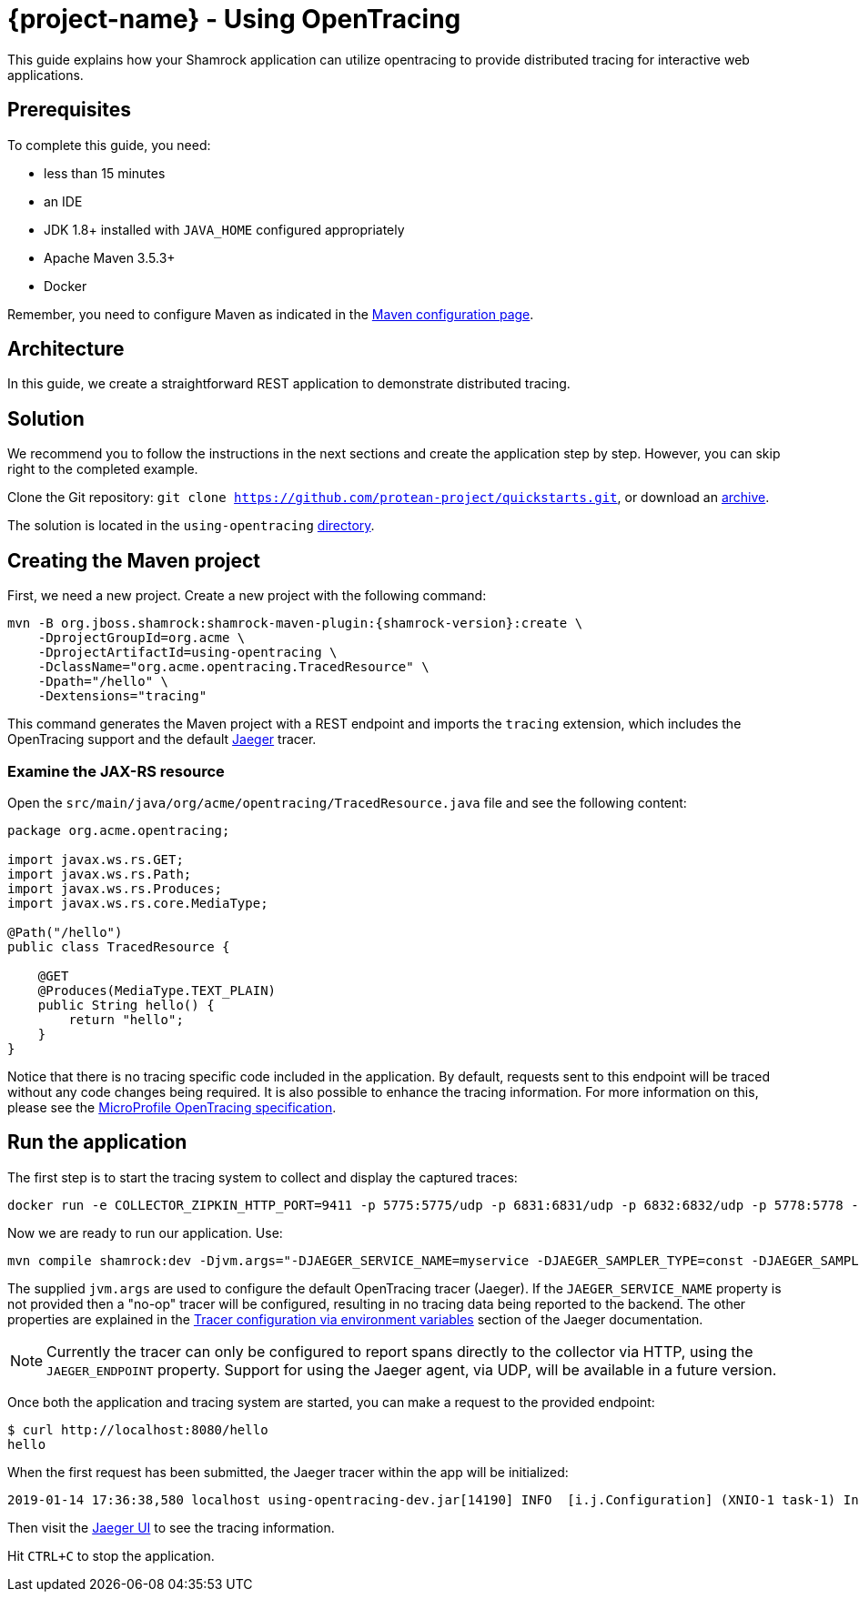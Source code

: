 = {project-name} - Using OpenTracing

This guide explains how your Shamrock application can utilize opentracing to provide distributed tracing for
interactive web applications.

== Prerequisites

To complete this guide, you need:

* less than 15 minutes
* an IDE
* JDK 1.8+ installed with `JAVA_HOME` configured appropriately
* Apache Maven 3.5.3+
* Docker

Remember, you need to configure Maven as indicated in the link:maven-config.html[Maven configuration page].

== Architecture

In this guide, we create a straightforward REST application to demonstrate distributed tracing.

== Solution

We recommend you to follow the instructions in the next sections and create the application step by step.
However, you can skip right to the completed example.

Clone the Git repository: `git clone https://github.com/protean-project/quickstarts.git`, or download an https://github.com/protean-project/quickstarts/archive/master.zip[archive].

The solution is located in the `using-opentracing` https://github.com/protean-project/quickstarts/tree/master/using-opentracing[directory].

== Creating the Maven project

First, we need a new project. Create a new project with the following command:

[source, subs=attributes+]
----
mvn -B org.jboss.shamrock:shamrock-maven-plugin:{shamrock-version}:create \
    -DprojectGroupId=org.acme \
    -DprojectArtifactId=using-opentracing \
    -DclassName="org.acme.opentracing.TracedResource" \
    -Dpath="/hello" \
    -Dextensions="tracing"
----

This command generates the Maven project with a REST endpoint and imports the `tracing` extension, which
includes the OpenTracing support and the default https://www.jaegertracing.io/[Jaeger] tracer.

=== Examine the JAX-RS resource

Open the `src/main/java/org/acme/opentracing/TracedResource.java` file and see the following content:

[source,java]
----
package org.acme.opentracing;

import javax.ws.rs.GET;
import javax.ws.rs.Path;
import javax.ws.rs.Produces;
import javax.ws.rs.core.MediaType;

@Path("/hello")
public class TracedResource {

    @GET
    @Produces(MediaType.TEXT_PLAIN)
    public String hello() {
        return "hello";
    }
}
----

Notice that there is no tracing specific code included in the application. By default, requests sent to this
endpoint will be traced without any code changes being required. It is also possible to enhance the tracing information. For more information on this, please see the https://github.com/eclipse/microprofile-opentracing/blob/master/spec/src/main/asciidoc/microprofile-opentracing.asciidoc[MicroProfile OpenTracing specification].

== Run the application

The first step is to start the tracing system to collect and display the captured traces:

[source, text]
----
docker run -e COLLECTOR_ZIPKIN_HTTP_PORT=9411 -p 5775:5775/udp -p 6831:6831/udp -p 6832:6832/udp -p 5778:5778 -p 16686:16686 -p 14268:14268 -p 9411:9411 jaegertracing/all-in-one:latest
----

Now we are ready to run our application. Use:

[source, text]
----
mvn compile shamrock:dev -Djvm.args="-DJAEGER_SERVICE_NAME=myservice -DJAEGER_SAMPLER_TYPE=const -DJAEGER_SAMPLER_PARAM=1 -DJAEGER_ENDPOINT=http://localhost:14268/api/traces"
----

The supplied `jvm.args` are used to configure the default OpenTracing tracer (Jaeger). If the `JAEGER_SERVICE_NAME` property is not provided then a "no-op" tracer will be configured, resulting in no tracing data being reported to the backend. The other properties are explained in the https://www.jaegertracing.io/docs/latest/client-features/[Tracer configuration via environment variables] section of the Jaeger documentation.

NOTE: Currently the tracer can only be configured to report spans directly to the collector via HTTP, using the `JAEGER_ENDPOINT` property. Support for using the Jaeger agent, via UDP, will be available in a future version.

Once both the application and tracing system are started, you can make a request to the provided endpoint:

```
$ curl http://localhost:8080/hello
hello
```
When the first request has been submitted, the Jaeger tracer within the app will be initialized:
```
2019-01-14 17:36:38,580 localhost using-opentracing-dev.jar[14190] INFO  [i.j.Configuration] (XNIO-1 task-1) Initialized tracer=JaegerTracer(version=Java-0.33.1, serviceName=myservice, reporter=RemoteReporter(sender=HttpSender(), closeEnqueueTimeout=1000), sampler=ConstSampler(decision=true, tags={sampler.type=const, sampler.param=true}), tags={hostname=localhost.localdomain, jaeger.version=Java-0.33.1, ip=127.0.0.1}, zipkinSharedRpcSpan=false, expandExceptionLogs=false, useTraceId128Bit=false)
```

Then visit the http://localhost:16686[Jaeger UI] to see the tracing information.


Hit `CTRL+C` to stop the application.
